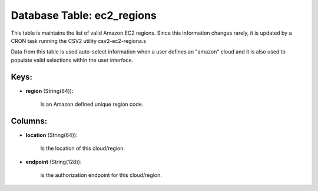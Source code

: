 .. File generated by /opt/cloudscheduler/utilities/schema_doc - DO NOT EDIT
..
.. To modify the contents of this file:
..   1. edit the template file ".../cloudscheduler/docs/schema_doc/tables/ec2_regions.yaml"
..   2. run the utility ".../cloudscheduler/utilities/schema_doc"
..

Database Table: ec2_regions
===========================

This table is maintains the list of valid Amazon EC2 regions. Since
this information changes rarely, it is updated by a CRON task running
the CSV2 utility csv2-ec2-regiona.s

Data from this table is used auto-select information when a user defines
an "amazon" cloud and it is also used to populate valid selections
within the user interface.


Keys:
^^^^^

* **region** (String(64)):

      Is an Amazon defined unique region code.


Columns:
^^^^^^^^

* **location** (String(64)):

      Is the location of this cloud/region.

* **endpoint** (String(128)):

      is the authorization endpoint for this cloud/region.

